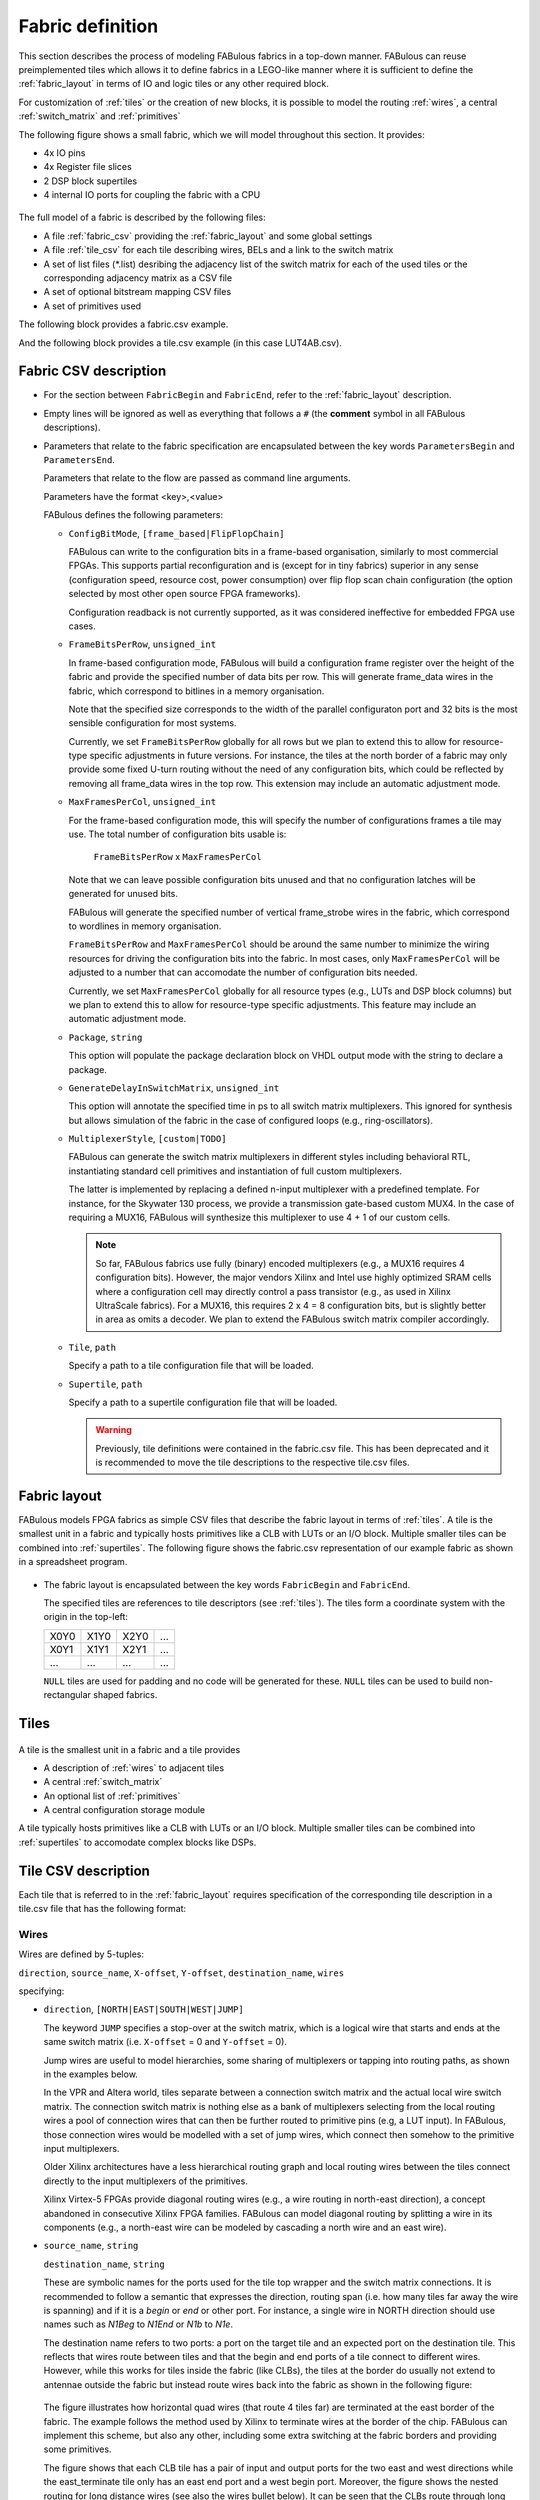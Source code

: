 Fabric definition 
=================

This section describes the process of modeling FABulous fabrics in a top-down manner.
FABulous can reuse preimplemented tiles which allows it to define fabrics in a LEGO-like manner where it is sufficient to define the :ref:`fabric_layout` in terms of IO and logic tiles or any other required block.

For customization of :ref:`tiles` or the creation of new blocks, it is possible to model the routing :ref:`wires`, a central :ref:`switch_matrix` and :ref:`primitives`

The following figure shows a small fabric, which we will model throughout this section. It provides: 

* 4x IO pins
* 4x Register file slices
* 2 DSP block supertiles 
* 4 internal IO ports for coupling the fabric with a CPU

.. figure:: figs/abstract_tile_view.*
    :alt: FABulous example fabric
    :width: 33% 
    :align: center
    
The full model of a fabric is described by the following files:

* A file :ref:`fabric_csv` providing the :ref:`fabric_layout` and some global settings
* A file :ref:`tile_csv` for each tile describing wires, BELs and a link to the switch matrix
* A set of list files (\*.list) desribing the adjacency list of the switch matrix for each of the used tiles or the corresponding adjacency matrix as a CSV file
* A set of optional bitstream mapping CSV files
* A set of primitives used

The following block provides a fabric.csv example. 

.. code-block:: python
   :emphasize-lines: 1,6,8,32

   FabricBegin      # explained in subsection Fabric layout
   NULL,  N_term,   N_term,   N_term,  N_term,  NULL
   W_IO,  RegFile,  DSP_top,  LUT4AB,  LUT4AB,  CPU_IO
   W_IO,  RegFile,  DSP_bot,  LUT4AB,  LUT4AB,  CPU_IO
   ...
   FabricEnd        

   ParametersBegin      
   ConfigBitMode, frame_based        # default is FlipFlopChain
   FrameBitsPerRow, 32               # configuration bits per tile row 
   MaxFramesPerCol, 20               # configuration bits per tile column
   Package, use work.my_package.all; # populate package fields in VHDL code generation
   GenerateDelayInSwitchMatrix, 80   # we can annotate some delay to multiplexers
   MultiplexerStyle, custom          #
   
   # Links to tile configuration files
   Tile,./Tile/LUT4AB/LUT4AB.csv
   Tile,./Tile/N_term_single/N_term_single.csv
   Tile,./Tile/S_term_single/S_term_single.csv
   Tile,./Tile/CPU_IO/CPU_IO.csv
   Tile,./Tile/RegFile/RegFile.csv
   Tile,./Tile/N_term_single2/N_term_single2.csv
   Tile,./Tile/S_term_single2/S_term_single2.csv
   Tile,./Tile/W_IO/W_IO.csv
   Tile,./Tile/DSP/DSP_top/DSP_top.csv
   Tile,./Tile/DSP/DSP_bot/DSP_bot.csv
   Tile,./Tile/N_term_DSP/N_term_DSP.csv
   Tile,./Tile/S_term_DSP/S_term_DSP.csv

   Supertile,./Tile/DSP/DSP.csv

   ParametersEnd

And the following block provides a tile.csv example (in this case LUT4AB.csv).

.. code-block:: python
   :emphasize-lines: 1,8

   TILE, LUT4AB      # explained in subsection Tiles            
   #direction  source_name  X-offset  Y-offset  destination_name  wires
   NORTH,      N1BEG,       0,        1,        N1END,            4
   ...
   BEL,      LUT4c_frame_config_OQ.vhdl,  LA_
   ...
   MATRIX,   LUT4AB_switch_matrix.vhdl               
   EndTILE

.. _fabric_csv:

Fabric CSV description
----------------------

* For the section between ``FabricBegin`` and ``FabricEnd``, refer to the :ref:`fabric_layout` description.

* Empty lines will be ignored as well as everything that follows a ``#`` \(the **comment** symbol in all FABulous descriptions\).

* Parameters that relate to the fabric specification are encapsulated between the key words ``ParametersBegin`` and ``ParametersEnd``.

  Parameters that relate to the flow are passed as command line arguments.
  
  Parameters have the format <key>,<value>
  
  FABulous defines the following parameters:
  
  * ``ConfigBitMode``, ``[frame_based|FlipFlopChain]``

    FABulous can write to the configuration bits in a frame-based organisation, similarly to most commercial FPGAs. This supports partial reconfiguration and is (except for in tiny fabrics) superior in any sense (configuration speed, resource cost, power consumption) over flip flop scan chain configuration (the option selected by most other open source FPGA frameworks). 
    
    Configuration readback is not currently supported, as it was considered ineffective for embedded FPGA use cases.

  * ``FrameBitsPerRow``, ``unsigned_int``
    
    In frame-based configuration mode, FABulous will build a configuration frame register over the height of the fabric and provide the specified number of data bits per row. This will generate frame_data wires in the fabric, which correspond to bitlines in a memory organisation. 
      
    Note that the specified size corresponds to the width of the parallel configuraton port and 32 bits is the most sensible configuration for most systems.

    Currently, we set ``FrameBitsPerRow`` globally for all rows but we plan to extend this to allow for resource-type specific adjustments in future versions. 
    For instance, the tiles at the north border of a fabric may only provide some fixed U-turn routing without the need of any configuration bits, which could be reflected by removing all frame_data wires in the top row. This extension may include an automatic adjustment mode.
      
  * ``MaxFramesPerCol``, ``unsigned_int``
    
    For the frame-based configuration mode, this will specify the number of configurations frames a tile may use. The total number of configuration bits usable is:
      
      ``FrameBitsPerRow`` x ``MaxFramesPerCol``
      
    Note that we can leave possible configuration bits unused and that no configuration latches will be generated for unused bits.
      
    FABulous will generate the specified number of vertical frame_strobe wires in the fabric, which correspond to wordlines in memory organisation. 
      
    ``FrameBitsPerRow`` and ``MaxFramesPerCol`` should be around the same number to minimize the wiring resources for driving the configuration bits into the fabric. In most cases, only ``MaxFramesPerCol`` will be adjusted to a number that can accomodate the number of configuration bits needed.
      
    Currently, we set ``MaxFramesPerCol`` globally for all resource types (e.g., LUTs and DSP block columns) but we plan to extend this to allow for resource-type specific adjustments.
    This feature may include an automatic adjustment mode.      

  * ``Package``, ``string``
    
    This option will populate the package declaration block on VHDL output mode with the string to declare a package.  

  * ``GenerateDelayInSwitchMatrix``, ``unsigned_int``
    
    This option will annotate the specified time in ps to all switch matrix multiplexers. This ignored for synthesis but allows simulation of the fabric in the case of configured loops (e.g., ring-oscillators). 

  * ``MultiplexerStyle``, ``[custom|TODO]``

    FABulous can generate the switch matrix multiplexers in different styles including behavioral RTL, instantiating standard cell primitives and instantiation of full custom multiplexers.

    The latter is implemented by replacing a defined n-input multiplexer with a predefined template. For instance, for the Skywater 130 process, we provide a transmission gate-based custom MUX4. In the case of requiring a MUX16, FABulous will synthesize this multiplexer to use 4 + 1 of our custom cells.

    .. note::  So far, FABulous fabrics use fully (binary) encoded multiplexers (e.g., a MUX16 requires 4 configuration bits). However, the major vendors Xilinx and Intel use highly optimized SRAM cells where a configuration cell may directly control a pass transistor (e.g., as used in Xilinx UltraScale fabrics). For a MUX16, this requires 2 x 4 = 8 configuration bits, but is slightly better in area as omits a decoder.
	We plan to extend the FABulous switch matrix compiler accordingly.

  * ``Tile``, ``path``

    Specify a path to a tile configuration file that will be loaded.

  * ``Supertile``, ``path``

    Specify a path to a supertile configuration file that will be loaded.

    .. warning::  Previously, tile definitions were contained in the fabric.csv file. This has been deprecated and it is recommended to move the tile descriptions to the respective tile.csv files.

.. _fabric_layout:

Fabric layout
-------------

FABulous models FPGA fabrics as simple CSV files that describe the fabric layout in terms of :ref:`tiles`.
A tile is the smallest unit in a fabric and typically hosts primitives like a CLB with LUTs or an I/O block.
Multiple smaller tiles can be combined into :ref:`supertiles`.
The following figure shows the fabric.csv representation of our example fabric as shown in a spreadsheet program.

.. figure:: figs/Fabric_spreadsheet.*
    :alt: FABulous example fabric in csv representation
    :width: 60% 
    :align: center

.. code-block:: python
   :emphasize-lines: 1,8

   FabricBegin      
   NULL,  N_term,   N_term,   N_term,  N_term,  NULL
   W_IO,  RegFile,  DSP_top,  LUT4AB,  LUT4AB,  CPU_IO
   W_IO,  RegFile,  DSP_bot,  LUT4AB,  LUT4AB,  CPU_IO
   W_IO,  RegFile,  DSP_top,  LUT4AB,  LUT4AB,  CPU_IO
   W_IO,  RegFile,  DSP_bot,  LUT4AB,  LUT4AB,  CPU_IO
   NULL,  S_term,   S_term,   S_term,  S_term,  NULL
   FabricEnd        

* The fabric layout is encapsulated between the key words ``FabricBegin`` and ``FabricEnd``.

  The specified tiles are references to tile descriptors (see :ref:`tiles`).
  The tiles form a coordinate system with the origin in the top-left:

  +-------+-------+-------+------+
  | X0Y0  | X1Y0  | X2Y0  | ...  |
  +-------+-------+-------+------+
  | X0Y1  | X1Y1  | X2Y1  | ...  |
  +-------+-------+-------+------+
  | ...   | ...   | ...   | ...  |
  +-------+-------+-------+------+

  ``NULL`` tiles are used for padding and no code will be generated for these. ``NULL`` tiles can be used to build non-rectangular shaped fabrics.

.. _tiles:

Tiles
-----

.. figure:: figs/tile_CLB_example.*
    :alt: Basic tile illustration
    :width: 30% 
    :align: center
	
A tile is the smallest unit in a fabric and a tile provides
 
* A description of :ref:`wires` to adjacent tiles

* A central :ref:`switch_matrix`

* An optional list of :ref:`primitives`

* A central configuration storage module 

A tile typically hosts primitives like a CLB with LUTs or an I/O block.
Multiple smaller tiles can be combined into :ref:`supertiles` to accomodate complex blocks like DSPs.

.. _tile_csv:

Tile CSV description
--------------------

Each tile that is referred to in the :ref:`fabric_layout` requires specification of the corresponding tile description in a tile.csv file that has the following format:  

.. code-block:: python
   :emphasize-lines: 1,12

   TILE, LUT4AB      # define tile name            
   #direction  source_name  X-offset  Y-offset  destination_name  wires
   NORTH,      N1BEG,       0,        1,        N1END,            4
   EAST,       E2BEG,       1,        0,        N2END,            6
   JUMP,       J_BEG,       0,        0,        J_END,            12
   ...
   #         RTL code                     optional prefix
   BEL,      LUT4c_frame_config_OQ.vhdl,  LA_
   BEL,      LUT4c_frame_config_OQ.vhdl,  LB_
   ...
   MATRIX,   LUT4AB_switch_matrix.list               
   EndTILE  

.. _wires:

Wires
~~~~~

Wires are defined by 5-tuples:

``direction``,  ``source_name``,  ``X-offset``,  ``Y-offset``,  ``destination_name``,  ``wires``

specifying:

* ``direction``, ``[NORTH|EAST|SOUTH|WEST|JUMP]``

  The keyword ``JUMP`` specifies a stop-over at the switch matrix, which is a logical wire that starts and ends at the same switch matrix (i.e. ``X-offset`` = 0 and ``Y-offset`` = 0).
  
  Jump wires are useful to model hierarchies, some sharing of multiplexers or tapping into routing paths, as shown in the examples below. 
  
  In the VPR and Altera world, tiles separate between a connection switch matrix and the actual local wire switch matrix. The connection switch matrix is nothing else as a bank of multiplexers selecting from the local routing wires a pool of connection wires that can then be further routed to primitive pins (e.g, a LUT input). In FABulous, those connection wires would be modelled with a set of jump wires, which connect then somehow to the primitive input multiplexers.
  
  Older Xilinx architectures have a less hierarchical routing graph and local routing wires between the tiles connect directly to the input multiplexers of the primitives. 
  
  Xilinx Virtex-5 FPGAs provide diagonal routing wires (e.g., a wire routing in north-east direction), a concept abandoned in consecutive Xilinx FPGA families. FABulous can model diagonal routing by splitting a wire in its components (e.g., a north-east wire can be modeled by cascading a north wire and an east wire).
  
* ``source_name``, ``string``

  ``destination_name``, ``string``

  These are symbolic names for the ports used for the tile top wrapper and the switch matrix connections.
  It is recommended to follow a semantic that expresses the direction, routing span (i.e. how many tiles far away the wire is spanning) and if it is a *begin* or *end* or other port.
  For instance, a single wire in NORTH direction should use names such as *N1Beg* to *N1End* or *N1b* to *N1e*.
  
  The destination name refers to two ports: a port on the target tile and an expected port on the destination tile. This reflects that wires route between tiles and that the begin and end ports of a tile connect to different wires.
  However, while this works for tiles inside the fabric (like CLBs), the tiles at the border do usually not extend to antennae outside the fabric but instead route wires back into the fabric as shown in the following figure:
  
  .. figure:: figs/east_terminate.*
    :alt: Basic tile illustration
    :width: 100% 
    :align: center

  The figure illustrates how horizontal quad wires (that route 4 tiles far) are terminated at the east border of the fabric. The example follows the method used by Xilinx to terminate wires at the border of the chip.
  FABulous can implement this scheme, but also any other, including some extra switching at the fabric borders and providing some primitives.
  
  The figure shows that each CLB tile has a pair of input and output ports for the two east and west directions while the east_terminate tile only has an east end port and a west begin port. Moreover, the figure shows the nested routing for long distance wires (see also the wires bullet below). It can be seen that the CLBs route through long distance wires (here quad wires) while the east_terminate tile has all internal wires connected to the switch matrix. Note that this is only an abstract view and the wires that route through the CLBs may still be buffered inside the CLB tiles. However, this is transparent from the user and not included in the architecture graph.
  
  The shown wires in the CLBs (from the last figure) are modelled as:

  .. code-block:: python
  
     # this is for the CLBs in the example
	 #direction  source_name  X-offset  Y-offset  destination_name  wires
     EAST,       E4b,         4,        0,        E4e,              N    # N is used for illustration only
     WEST,       W4b,         -4,       0,        W4e,              N    # N is used for illustration only 
   
  To control the different behavior for tiles that do not extend a wire (as done in the terminate tiles), we use the ``NULL`` port name for wire begin or end ports that should not be generated on the tile:
  
  .. code-block:: python
  
     # this is for the east_terminate tile in the example
     #direction  source_name  X-offset  Y-offset  destination_name  wires
     EAST,       NULL,        4,        0,        E4e,              N    # N is used for illustration only 
     WEST,       W4b,         -4,       0,        NULL,             N    # N is used for illustration only 
 
  The ``NULL`` port entry for the EAST source_name and the WEST destination_name will prevent FABulous from creating the corresponding tile port names. Moreover, the ``NULL`` port entries also will tell FABulous to connect *all* wires of the corresponding entry, including the nested ones, to the switch matrix. This allows the implementation of the shown U-turn routing scheme for termination but also any other more sophisticated termination scheme. 
 
  For instance, in the FlexBex project, a FABulous eFPGA was coupled with the Ibex RISC V core for custom instruction set extensions (where the eFPGA fabric operates logically in parallel to the ALU) as shown in the following figure:
  
  .. figure:: figs/Ibex_eFPGA.*
    :alt: Basic tile illustration
    :width: 90% 
    :align: center
  
  In this example, the CPU interface is located at the west border of the fabric. The fabric provides three slots, each being two CLB columns wide. The operands are routed into the fabric using double wires (so, each slot receives the operands at exactly the same position, which makes modules relocatable among the slots). The results are routed to the CPU using nested hex wires (again resulting in a homogeneous routing scheme that enables module relocation). The CPU therefore has access to the results of each slot and will multiplex results into the register file in case a custom instruction requires it to do so. For simplicity, the figure does not show the west termination tiles, which simply connect the internal routing wires to the top-level fabric wrapper that, in turn, is used to connect to the CPU.
  In summary, the example shows how a termination tile can be used to provide more complex interface blocks and all this can be easily modelled and implemented with FABulous.
  
  .. note::  The ``destination_name`` is refering to the port name used at the destination tile. FABulous will throw an error if the destination tile does not provide that port name.

  Aside from ``BEGIN`` and ``END``, there also exist ``MID`` ports, which can be used for wires spanning more than two tiles.
  Although they route over two tiles, they also have a tap on the middle tile.
  On the middle tile, the sink is called ``MID`` while the source is still a ``BEG`` port with the addition of ``b``.
  In the example below this is illustrated. The wire on the left goes from ``E2BEG0`` to ``E2MID`` which is the tap on the middle tile.
  Inside the switch matrix, ``E2MID`` and ``E2BEGb`` are connected. The left wire then starts at ``E2BEGb`` and ends at ``E2END``.

  .. figure:: figs/mid_wires.*
    :alt: Basic tile illustration
    :width: 100% 
    :align: center
  
* ``X-offset``, ``signed_int``

  ``Y-offset``, ``signed_int`` 
  
  .. figure:: figs/wire_tile_grid.*
    :alt: Basic tile illustration
    :width: 40% 
    :align: center

  FABulous models wires strictly in horizontal or vertical direction but never directly in diagonal direction - this directly reflects the tiled physical implementation of the fabric.
  Therefore, in each wire specification, either ``X-offset`` is ``0`` or ``Y-offset`` is ``X-offset`` or both are ``0`` (in the case of a JUMP wire).
  
  .. note::  The ``direction`` field and the sign of the ``X-offset`` and ``Y-offset`` values are redundant. FABulous uses internally the absolute ``X-offset`` and ``Y-offset`` values and only the ``direction`` field for specifying the direction of a wire. However, FABulous will throw a warning if there is a mismatch with the sign.

* ``wires``, ``unsigned_int``
  Specifies the number of wires.
  
  FABulous will index the wires of each entry starting from [0].

A metric that is important for FPGA ASIC implementations is the channel *cut* number, which denotes the number of wires that must be accomodated between two adjacent tiles. The cut number is an indicator for the congestion to be expected when stitching together the fabric. Let us take the following example: 

.. code-block:: python
   :emphasize-lines: 1

   TILE, Example_tile      # define tile name            
   #direction  source_name  X-offset  Y-offset  destination_name  wires
   EAST,       E1Beg,       1,        0,        E1End,            6
   WEST,       W4Beg,       -4,       0,        W4End,            3
   
The following figure shows the corresponding wiring between the tiles.
Note that a wire with a span greater 1 is usually nested.

.. figure:: figs/wires_model.*
  :alt: Example of a 6 single East wires and 3 quad west wires
  :width: 40% 
  :align: center

Each entry in the wire specification contributes with max(abs(``X-offset``),abs(``y-offset``)) x ``wires`` to the cut number.
In this example, the east single wire (E1Beg) is contributing with 1 x 6 = 6 and the west quad wire (W4Beg) with 4 x 3 = 12 wire segments to the cut. 
Therefore, even if we have only half the number of quad wires, these contribute double the number of ASIC routing tracks to the cut.
Furthermore, the wires needed to write the configuration into the configuration memory cells are further contributing substantially to the cut (see parameter ``FrameBitsPerRow`` in section :ref:`fabric_csv`).

The switch matrices see only the ``wires`` amount of wires, regardless of the span. However, the tile-to-tile interfaces include all nested wires concatenated together to a wide vector. FABulous connects the ``wires`` LSBs to the switch matrix inputs and the switch matrix outputs are connected to the ``wires`` MSBs. Inside the tile, the wide vector is shifted by ``wires`` before routing it to the next tile, as shown in the following figure for an EAST hex-wire example:

.. code-block:: python
   :emphasize-lines: 1

   TILE, CLB                  
   #direction  source_name  X-offset  Y-offset  destination_name  wires
   EAST,       E6B,         6,        0,        E6E,              2

.. figure:: figs/wire_nesting_indexing.*
  :alt: Wire nesting and wire indexing
  :width: 100% 
  :align: center

.. note::  A typical CLB requires about 100 to 200 wire connections between adjacent tiles (about 400 to 800 wires in total per tile). 

 The shift register configuration mode needs fewer wire connections than frame-based configuration at the tile border but shift register mode tends to have a slightly higher congestion inside the tiles because of the long chain.

.. note::  Because long distance wires contribute heavily to the cut number, it can be beneficial to segment long distance wires to better balance between the silicon core area and the available metal stack for implementing the routing.

.. _switch_matrix:

Switch matrix
~~~~~~~~~~~~~~~

FABulous usually implements all routing in a central switch matrix. 
The inputs to the switch matrix are the wire end ports of the local wires and JUMP wires and the outputs of the :ref:`primitives`.
Hierarchies in an FPGA architecture graph will usually be modelled through JUMP wires (as shown in the :ref:`tiles` figure).
However, while it is possible to have multiple switch matrices in a tile, this is not recommended.

Configurable connections are defined in either an adjacency list or an adjacency matrix.

**Adjacency list** files follow the naming convention <tile_descriptor>_switch_matrix.list (e.g., LUT4AB_switch_matrix.list).

A switch matrix entry is specified by a line <output_port>,<input_port>.
For convenience, it is possible to specify multiple ports though a list operator [item1|item2|...].
For instance, the following line in a list file

.. code-block:: python

   [N|E|S|W]2BEG[0|1|2],[N|E|S|W]2END[0|1|2] # extend double wires in each direction
   
is equivalent to

.. code-block:: python

   N2BEG0,N2END0 # extend double wires in each direction
   E2BEG0,E2END0 # extend double wires in each direction
   S2BEG0,S2END0 # extend double wires in each direction
   W2BEG0,W2END0 # extend double wires in each direction
   N2BEG1,N2END1 # extend double wires in each direction
   E2BEG1,E2END1 # extend double wires in each direction
   S2BEG1,S2END1 # extend double wires in each direction
   W2BEG1,W2END1 # extend double wires in each direction
   N2BEG2,N2END2 # extend double wires in each direction
   E2BEG2,E2END2 # extend double wires in each direction
   S2BEG2,S2END2 # extend double wires in each direction
   W2BEG2,W2END2 # extend double wires in each direction
   
The example shows how port names can be composed from string segments that can alternatively be provided in list form. The lists will be recursively unwrapped, which allows it to use multiple list operators together.

An error message is generated if the number of composed port names differs for the number of input_ports and output_ports or if ports are not found.
A warning will be generated if FABulous tries to set a connection that has already been specified.

A switch matrix multiplexer is modelled by having multiple connections for the same <output_port>. For example, a MUX4 can be modelled as:

.. code-block:: python

   N2BEG0,N2END3 # cascade and twist wire index
   N2BEG0,E2END2 # turn from east to north
   N2BEG0,S2END1 # U-turn
   N2BEG0,LB_O   # route LUT B output north

   # the same in compact form:
   N2BEG[0|0|0|0],[N2END3|E2END2|S2END1|LB_O]

Adjacency lists are better for specifying and maintaining the connections while an adjacency matrix is better for monitoring and debug. 
FABulous works on adjacency matrices and the tool can translate arbitrarily between both.
**Adjacency matrix** files are csv files and follow the naming convention <tile_descriptor>_switch_matrix.csv (e.g., LUT4AB_switch_matrix.csv).
The following figure shows a list file and the corresponding adjacency matrix:

.. figure:: figs/adjacency.*
  :alt: Basic tile illustration
  :width: 90% 
  :align: center
  
The adjacency matrix states the tile identifier name in the top left cell.
The columns denote the input ports to the switch matrix and the rows denote the output ports.
A ``1`` in the matrix denotes a configurable connection (i.e. a multiplexer input connection) and each ``1`` corresponds to a <output_port>,<input_port> tuple defined in the adjacency list.
Therefore, each row corresponds to one switch matrix multiplexer.

When generating the adjacency matrix, FABulous will annotate for each row and column the number of connections set.
For the rows, this denotes the size of the multiplexers (e.g., MUX4) and by checking the column summary, we can inspect how well the wire usage is balanced.

.. note::  Note that we can define the port names ``VCC`` and ``GND`` in :ref:`wires`, which allows it to specify a configurable multiplexer setting to ``1`` or ``0``. For instance, this is useful for BRAM pins where unused ports (e.g., some MSB address bits) have to be tied to ``0`` without the need of any further LUTs or routing.

 .. code-block:: python

   #direction  source_name  X-offset  Y-offset  destination_name  wires
   JUMP,       NULL,        0,        0,        GND,              1
   JUMP,       NULL,        0,        0,        VCC,              1

.. note::  The multiplexers in the switch matrices are controlled by configuration bits only. 

 The multiplexers in :ref:`primitives` can either be controlled by configuration bits (e.g., to select if a LUT output is to be routed to a primitive output pin or through a flop) or by the user logic (e.g., to cascade adjacent LUTs for implementing larger LUTs (like the F7MUX and F8MUX multiplexers in Xilinx FPGAs with LUT6).

.. note::  Defining the adjacency of a switch matrix (and the wires) is a difficult task. Too many connections and wires are expensive to implement and will result in poor density and potentially in poor performance. However, too few connections and wires may lead to an inability to implement the intended user circuits on the fabric in the first place. The latter issue is not easily solvable by leaving primitives unused because that requires, for example, the use of more CLBs. That, in turn, requires more wires between the tiles, and will therefore jeopardize the approach of underutilising the CLBs.

 Another difficulty is setting good switch matrix connections. An architecture graph should have sufficient entropy because of the usual sparsity of the graph. For instance, if we have to route from a LUT to a specific DSP pin, and the first path is not hitting that pin, then using an alternative path should result in possible connections to a different subset of pins. This implies that the architecture graph should not state linear combinations in subgraphs. However, adjacent LUT inputs often share the same signal (e.g., when cascading two LUT6 to form one LUT7, the two LUT6s connect to the same 6 signals). This can be used to share some multiplexing in the switch matrices.

 To simplify the definition of fabrics, the provided FABulous reference fabrics have been confirmed to implement non-trivial user circuits like different CPU cores.
 The provided switch matrices can be easily reused in new custom tiles (it is standard to have mostly identical switch matrices throughout an FPGA fabric, even if resources (LUTs, BRAMs, DSPs) differ).
 Moreover, downstripping the routing fabric is easily possible by removing wires and connections.

.. _primitives:

Primitives
~~~~~~~~~~

Primitives are used to manipulate, store and input/output data. Examples for primitives include LUTs, slices (a cluster of LUTs that share a clock and that can be cascaded for arithmetic), flip flops, individual gates or multiplexers, and complex blocks like DSPs, ALUs or BRAMs. A tile may have no primitives (e.g., the north and south terminate tiles in our example fabric) or as many as needed.

Primitives are added with ``BEL`` statements (BEL stands for Basic Element of Logic and the phrase is adopted from Xilinx), as shown in the following tile definition fragment:

.. code-block:: python
   :emphasize-lines: 1,6,7,10

   TILE, LUT4AB      # explained in subsection Tiles            
   #direction  source_name  X-offset  Y-offset  destination_name  wires
   NORTH,      N1BEG,       0,        1,        N1END,            4
   ...
   # bel keyword     RTL code         optional prefix
   BEL,              LUT4.vhdl,       LA_    
   BEL,              LUT4.vhdl,       LB_    
   ...               
   MATRIX,           LUT4AB_switch_matrix.vhdl               
   EndTILE        

FABulous simply adds primitives as RTL code blocks. This is a different philosophy than the usual VPR approach where primitives are generated by models. While the VPR path has advantages to drive automated design space exploration, the FABulous way is more convenient when modeling an existing fabric. However, this requires some adaptations to the FPGA CAD tools as described in TODO. Complex blocks are usually not inferred by VHDL or Verilog constructs but through direct primitive instantiations, which is common for all commercial FPGAs. Nevertheless, Yosys can implement arrays specified in RTL automatically to BRAMs and the Verilog multiply operator directly to our DSP blocks.

The BEL statements in the previous example instantiate a LUT4 in VHDL:

.. code-block:: VHDL

   entity LUT4 is
    Generic ( NoConfigBits : integer := 18 );	-- has to be adjusted manually 
    Port (      -- IMPORTANT: this has to be in a dedicated line
	I0	: in	STD_LOGIC; -- LUT inputs
	I1	: in	STD_LOGIC;
	I2	: in	STD_LOGIC;
	I3	: in	STD_LOGIC;
	O	: out	STD_LOGIC; -- LUT output (combinatorial or FF)
	Ci	: in	STD_LOGIC; -- carry chain input
	Co	: out	STD_LOGIC; -- carry chain output
	UserCLK : in	STD_LOGIC; -- EXTERNAL -- SHARED_PORT 
	-- the # EXTERNAL keyword will send this signal all the way to top and 
	-- #SHARED allows multiple BELs using same port (exports 1 clock to top)
	ConfigBits : in 	 STD_LOGIC_VECTOR( NoConfigBits -1 downto 0 )
	);
   end entity LUT4;

And the equivalent in Verilog:

.. code-block:: verilog

    module LUT4c_frame_config ( I0, I1, I2, I3, O, Ci, Co, SR, EN, UserCLK, ConfigBits );
      parameter NoConfigBits = 19 ; // has to be adjusted manually 
      input I0; // LUT inputs
      input I1;
      input I2;
      input I3;
      output O; // LUT output ( combinatorial or FF )
      input Ci; // carry chain input
      output Co; // carry chain output
      input SR; // SHARED_RESET
      input EN; // SHARED_ENABLE
      (* FABulous, EXTERNAL, SHARED_PORT *) input UserCLK; 
      // EXTERNAL keyword will send this signal all the way to the top
      // SHARED Allows multiple BELs using the same port (e.g. for exporting a clock to the top)
      // GLOBAL all primitive pins that are connected to the switch matrix have to go before the GLOBAL label
      (* FABulous, GLOBAL *) input [NoConfigBits-1 : 0] ConfigBits;
      ...
    endmodule
  

FABulous defines the following coding rules for BELs:

* Each primitive has to specify the number of configuration bits used in a generic/parameter called ``NoConfigBits``. This also holds if no configuration bits are used (NoConfigBits := 0).

* The port declarations have to be formatted to provide one declaration per line.

* We use directives (provided as comments) to control the code generation semantics. The supported directives include: 

  * ``EXTERNAL``: ports flagged with this directive are not connected to the switch matrix but are exported through the tile entity to the top-level fabric wrapper. The corresponding port will be exported with a tile prefix and, if provided in the BEL statement, the instance prefix. The following two blocks provide an OutBlock tile with two BEL statements and the corresponding Out_Pad module:

    .. code-block:: python
       :emphasize-lines: 1,4,5
    
       TILE, OutBlock      # explained in subsection Tiles            
       ...
       # bel keyword     RTL code         optional prefix
       BEL,              tristate_pin.vhdl,       A_    
       BEL,              tristate_pin.vhdl,       B_    

    .. code-block:: VHDL

        entity Out_Pad is
          Generic ( NoConfigBits : integer := 0 ); -- has to be adjusted manually 
          Port (      -- IMPORTANT: this has to be in a dedicated line
            I     : in    STD_LOGIC; -- LUT inputs
            O_pin : out   STD_LOGIC; -- EXTERNAL 
            );
        end entity Out_Pad;

    If the provided RTL code are Verilog

    .. code-block:: verilog

        module Out_Pad (I0, O_pin);
          parameter NoConfigBits = 19 ; // has to be adjusted manually 
          input I; // LUT inputs
          (* FABulous, EXTERNAL *) output O_pin;
          ...
        endmodule
    
    In this example, the O_pin is flagged ``EXTERNAL`` and the port will therefore appear in the top fabric wrapper as:

    .. code-block:: VHDL

        entity eFPGA is 
          Generic (
            MaxFramesPerCol : integer := 20;
            FrameBitsPerRow : integer := 32;
            NoConfigBits : integer := 0 );		   
          Port (
            -- for the first exported port:
        -- the tile prefix is "Tile_X0Y1", 
        -- the BEL instance prefix is "_A" and 
        -- the pin name is "O_pin"
            Tile_X0Y1_A_O_pin  :  out STD_LOGIC; -- EXTERNAL 
            Tile_X0Y1_B_O_pin  :  out STD_LOGIC; -- EXTERNAL  
            Tile_X0Y2_A_O_pin  :  out STD_LOGIC; -- EXTERNAL 
            Tile_X0Y2_B_O_pin  :  out STD_LOGIC; -- EXTERNAL  
        ...
            );
        end entity Out_Pad;

    If generating for Verilog output

    .. code-block:: verilog

          module eFPGA 
          #(
            parameter MaxFramesPerCol=20,
            parameter FrameBitsPerRow=32,
            parameter NoConfigBits=0
          ) 
          (
            output Tile_X0Y1_A_O_pin,
            output Tile_X0Y1_B_O_pin,
            output Tile_X0Y2_A_O_pin,
            output Tile_X0Y2_B_O_pin
          )
          ...
          endmodule
    
    TODO 
  
  * ``SHARED_PORT``: this directive can only be used together optionally with ``EXTERNAL``. If a port is set ``EXTERNAL`` but not ``SHARED_PORT``, then , a TODO ( shared  ports flagged with this directive are not connected to the switch matrix but are exported through the tile entity to the top-level fabric wrapper.

.. _bitstream:

Bitstream remapping
~~~~~~~~~~~~~~~~~~~

FABulous will take care when implementing the configuration logic and bitstream encoding and the mapping of this into configuration bitstreams. This can be done automatically.
However, users can influence the mapping of configuration bits into the bitstream. For our first chip, we used remapping to create a human readable bitstream which is more convenient to modify in a hex editor, as described later in this subsection.

In the code example for a LUT, it was shown that the configuration bits are exported into the LUT interface:

.. code-block:: VHDL
   :emphasize-lines: 5

   entity LUT4 is
    Generic ( NoConfigBits : integer := 18 );	-- has to be adjusted manually 
    Port (      -- IMPORTANT: this has to be in a dedicated line
    ...
    ConfigBits : in 	 STD_LOGIC_VECTOR( NoConfigBits -1 downto 0 )  -- These are the configuration bits

Exporting configuration bits is a requirement for any primitive or switch matrix that uses configuration bits. The tile configuration bitstream is formed by concatenating first the primitive configuration bits (if primitives are available and use configuration bits) and then the switch matrix configuration bits (again, only if the switch matrix uses configuration bits) into one long tile configuration word.
This is done in the order that the primitives are declared by ``BEL`` entries in the tile definition. Configuration bitstream vectors are defined in the *downto* direction and the first BEL primitive configuration bits will be placed at the LSB side of the tile bitstream and the configuration switch matrix at the MSB side.

Using the **shift-register configuration mode** will form a tile configuration chain. FABulous only supports one long bit-serial configuration chain. While configuration speed could possibly be boosted by using multiple parallel (and correspondingly shorter) chains, we have not added further optimizations, because shift register configuration is inferior to frame-based configuration mode.

For **frame-based configuration mode**, FABulous will pack those configuration bits into frames. By default, FABulous will start with frame 0 and pack the first ``FrameBitsPerRow`` bits from the tile configuration bitstream starting with the MSBs of the tile bitstream frame-by-frame until all configuration bits are packed. This may leave some of the ``FrameBitsPerRow`` x ``MaxFramesPerCol`` possible configuration bits unused.

FABulous is recording the bitstream mapping file (in CSV format) that follows the naming convention  <tile_descriptor>_ConfigMem.init.csv (e.g., LUT4AB_ConfigMem.init.csv). The file has ``MaxFramesPerCol`` lines (one per configuration frame, which includes empty frames). A line has the format:

  <frame_name>, <frame_index>, <bits_used>, <used_bits_mask>, <ConfigBits_ranges>

Where the fields mean:

* <frame_name> is a symbolic name for a frame which is not further used internally by FABulous.
* <frame_index> is indexed 0 to ``MaxFramesPerCol`` -1.
* <bits_used> denotes the number of bits that are used in this frame and must be in the range 0 to ``FrameBitsPerRow``.
* <used_bits_mask> denotes which bits in a frame will be used. The bitmask is defined MSBs downto LSBs and a ``1`` denotes a used configuration bit, while a ``0`` denotes a gap bit that will not be used. Note that FABulous will not generate a configuration latch for those gap bits. Again, in frame-based reconfiguration, not all possible ``FrameBitsPerRow`` x ``MaxFramesPerCol`` bits will usually be used and the bitmask specifies the used and unused bits. The number of ``1`` entries per frame is redundant to <bits_used>. FABulous will count the ``1`` entries and use that value while <bits_used> is used for checking only.
* <ConfigBits_ranges> denotes a comma-separated list of configuration bits (given by their index) from the tile bitstream. The field can be individual bits or ranges of tile bitstream bits in the form <left_index>:<right_index>. The number of specified bits has to match the number of used configuration bits as specified by the mask and the mapping is performed in the order the configuration bits are listed, as illustrated in the following figure:

  .. figure:: figs/bitstream_mask_mapping.*
    :alt: bitstream_mask_mapping
    :width: 60% 
    :align: center

The following example is the FABulous-generated mapping file of the CLB implemented for our first FABulous TSMC chip.

.. code-block:: python

   frame_name,  frame_index, bits_used, used_bits_mask,                          ConfigBits_ranges
   frame0,      0,           32,        1111_1111_1111_1111_1111_1111_1111_1111, 537:506
   frame1,      1,           32,        1111_1111_1111_1111_1111_1111_1111_1111, 505:474
   frame2,      2,           32,        1111_1111_1111_1111_1111_1111_1111_1111, 473:442
   frame3,      3,           32,        1111_1111_1111_1111_1111_1111_1111_1111, 441:410
   frame4,      4,           32,        1111_1111_1111_1111_1111_1111_1111_1111, 409:378
   frame5,      5,           32,        1111_1111_1111_1111_1111_1111_1111_1111, 377:346
   frame6,      6,           32,        1111_1111_1111_1111_1111_1111_1111_1111, 345:314
   frame7,      7,           32,        1111_1111_1111_1111_1111_1111_1111_1111, 313:282
   frame8,      8,           32,        1111_1111_1111_1111_1111_1111_1111_1111, 281:250
   frame9,      9,           32,        1111_1111_1111_1111_1111_1111_1111_1111, 249:218
   frame10,     10,          32,        1111_1111_1111_1111_1111_1111_1111_1111, 217:186
   frame11,     11,          32,        1111_1111_1111_1111_1111_1111_1111_1111, 185:154
   frame12,     12,          32,        1111_1111_1111_1111_1111_1111_1111_1111, 153:122
   frame13,     13,          32,        1111_1111_1111_1111_1111_1111_1111_1111, 121:90
   frame14,     14,          32,        1111_1111_1111_1111_1111_1111_1111_1111, 89:58
   frame15,     15,          32,        1111_1111_1111_1111_1111_1111_1111_1111, 57:26
   frame16,     16,          26,        1111_1111_1111_1111_1111_1111_1100_0000, 25:0
   frame17,     17,          0,         0000_0000_0000_0000_0000_0000_0000_0000,
   frame18,     18,          0,         0000_0000_0000_0000_0000_0000_0000_0000,
   frame19,     19,          0,         0000_0000_0000_0000_0000_0000_0000_0000,

FABulous are will generate a default <tile_descriptor>_ConfigMem.csv, and users are not required to modify the <tile_descriptor>_ConfigMem.csv file. However, if FABulous finds a file called <tile_descriptor>_ConfigMem.csv before generating it, it will use the bitstream mapping provided instead. The following example shows the basic idea that was used to provide a human-readable bitstream encoding. It is not intended to understand the example in detail. The basic idea is to align configuration LUT function tables, settings and the switch matrix multiplexer encoding to be nibble aligned such that they are easy to find in a hex editor. For instance, in the example below, the first 8 frames are mostly encoding the LUTs where the 16 MSBs are the LUT tables and the next two nibbles are encoding a flop and carry-chain mode:

.. code-block:: python

   frame_name, frame_index, bits_used_in_frame, used_bits_mask, ConfigBits_ranges
   frame0,0,32,1111_1111_1111_1111_0001_0001_0001_0001,15:00,16,17,144,145
   frame1,1,32,1111_1111_1111_1111_0001_0001_0000_0000,33:18,34,35
   frame2,2,32,1111_1111_1111_1111_0001_0001_0011_0011,51:36,52,53,515:514,517:516,#,J_l_CD_BEG0,J_l_CD_BEG1
   frame3,3,32,1111_1111_1111_1111_0001_0001_0011_0011,69:54,70,71,519:518,521:520,#,J_l_CD_BEG2,J_l_CD_BEG3
   frame4,4,32,1111_1111_1111_1111_0001_0001_0011_0011,87:72,88,89,523:522,525:524,#,J_l_EF_BEG0,J_l_EF_BEG1
   frame5,5,32,1111_1111_1111_1111_0001_0001_0011_0011,105:90,106,107,527:526,529:528,#,J_l_EF_BEG2,J_l_EF_BEG3
   frame6,6,32,1111_1111_1111_1111_0001_0001_0011_0011,123:108,124,125,531:530,533:532,#,J_l_GH_BEG0,J_l_GH_BEG1
   frame7,7,32,1111_1111_1111_1111_0001_0001_0011_0011,141:126,142,143,535:534,537:536,#,J_l_GH_BEG2,J_l_GH_BEG3
   #,E6BEG0   ,E6BEG1   ,W6BEG0   ,W6BEG1   ,JN2BEG0  ,JN2BEG1  ,JN2BEG2  ,JN2BEG3
   frame8,8,32,1111_1111_1111_1111_1111_1111_1111_1111,173:170,177:174,205:202,209:206,381:378,385:382,389:386,393:390
   #,JN2BEG4  ,JN2BEG5  ,JN2BEG6  ,JN2BEG7  ,JE2BEG0  ,JE2BEG1  ,JE2BEG2  ,JE2BEG3   
   frame9,9,32,1111_1111_1111_1111_1111_1111_1111_1111,397:394,401:398,405:402,409:406,413:410,417:414,421:418,425:422
   ...

The more important use case of bitstream remapping is to optimize the physical implementation of the configuration tiles. FABulous includes a corresponding optimizer that generates the bitstream remapping files automatically. The process is described in detail in TODO FPGA_2022_paper.

.. _supertiles:

Supertiles
----------

Supertiles are grouping together multiple basic :ref:`tiles`. Basic tiles are the smallest tile exposed to users providing a switch matrix, wires to the surrounding, and usually one or more primitives (like in a CLB tile). 

Supertiles are needed for blocks that require more logic and/or more wires to the routing fabric (e.g., as needed for DSP blocks). Therefore, supertiles will normally provide as many switch matrices as they integrate basic tiles. 
However, larger supertiles (e.g., hosting a CPU or similar) may only provide switch matrices in basic tiles located at the border of such a supertile
In any case: supertiles must provide wire interfaces that match the surroundings when stitching them into a fabric.

Modelling
~~~~~~~~~

Supertiles are modelled from elementary tiles in a supertile.csv file similar to how we model the whole FPGA fabric. Shapes can be defined arbitrary and NULL tiles can be used to skip fields. Examples:

.. code-block:: python
   :emphasize-lines: 1,5,7,11,13,17

   SuperTILE, my_Z      # define supertile name            
   myZ_00,  NULL
   myZ_01,  myZ_11
   NULL,    myZ_12
   EndSuperTILE         # this is case insensitive

   SuperTILE, my_I      # define supertile name            
   my_top
   my_mid
   my_bot, 
   EndSuperTILE         

   SuperTILE, my_U      # define supertile name            
   myU_00,  NULL,    myU_20 
   myU_01,  NULL,    myU_21
   myU_02,  myU_12,  myU_22
   EndSuperTILE         

.. figure:: figs/SuperTILE_examples.*
  :alt: SuperTILE examples
  :width: 80% 
  :align: center

Supertiles will be instantiated in the fabric (VHDL or Verilog) file, and supertiles themselves instantiate basic tiles (e.g., the ones shown in the figure). Therefore, supertiles define wires and switch matrices through their instantiated basic tiles. 

Supertiles have an **anchor tile**, which is used to specify their position in the fabric. The anchor tile is determined by a row-by-row scan over the basic tiles and it will be the first non-NULL tile found. All other basic tiles will be placed relatively to the anchor tile. The anchor tiles in the figure above have been marked using a bold font. So far, anchor tiles are only used internally in FABulous but it is planned to allow placing supertiles through their anchor tiles in the fabric layout, rather than through their basic tiles.

If a basic tile has a **border to the outside world** (i.e. the surrounding fabric), the interface to that border is exported to the supertile interface (i.e. the Entity in VHDL). Those borders are marked blue in the figure above. Internal edges are connected inside the supertile wrapper according to the entire tile specification.

A basic tile instantiated in a supertile may not implement interfaces to all NORTH, EAST, SOUTH, WEST directions. For instance, a supertile may include basic terminate tiles if the supertile is supposed to be placed at the border of the fabric.

Tile ports that are declared ``EXTERNAL`` in the basic tiles will be exported all the way to the top-level, in the same way as is done for :ref:`tiles`

.. code-block:: VHDL
   :emphasize-lines: 1

   VHDL example:
            RES0_O0    : out   STD_LOGIC; -- EXTERNAL   port will be exported to top-level wrapper
            RES0_O1    : out   STD_LOGIC; -- EXTERNAL   port will be exported to top-level wrapper
   Verilog example:

Supertile Functionality
~~~~~~~~~~~~~~~~~~~~~~~

With the instantiation of multiple basic tiles, we define mostly the part related to the routing fabric. The actual functionality of a tile can be either concentrated in one basic tile or inside the supertile wrapper or as a combination of both. The following figure shows this for a simple DSP block example:

.. figure:: figs/SuperTILE_functionality.*
  :alt: Supertile Functionality through basic tiles of a dedicated module
  :width: 90% 
  :align: center
 
The left example concentrates the DSP functionality in the bottom tile and is modelled as shown in the next code block.
(Note the two extra NORTH and SOUTH wires that provide the connections between the DSP BEL (located bot) and the top basic tile). 

.. code-block:: python
   :emphasize-lines: 1,5,9,13,15,19,23,28

   TILE,       DSP_top             
   #direction  source   X-offset  Y-offset destination wires
   NORTH,      N1BEG,   0,        1,       N1END,      4
   # connect prmitive outputs to routing fabric        
   NORTH,      NULL,    0,        1,       bot2top,    10 # no route to north   
   EAST,       E1BEG,   1,        0,       E1END,      4  
   SOUTH,      S1BEG,   0,        -1,      S1END,      4  
   # send data from routing fabric to primitive           
   SOUTH,      top2bot, 0,        -1,      NULL,       18 # no route from north
   WEST,       W1BEG,   -1,       0,       W1END,      4
   JUMP,       J_BEG,   0,        0,       J_END,      8       
   MATRIX,     DSP_top_switch_matrix.vhdl      
   EndTILE                 
                       
   TILE,       DSP_bot             
   #direction  source   X-offset  Y-offset destination wires
   NORTH,      N1BEG,   0,        1,       N1END,      4
   # connect prmitive outputs to routing fabric        
   NORTH,      bot2top, 0,        1,       NULL,       10 # no route from south   
   EAST,       E1BEG,   1,        0,       E1END,      4
   SOUTH,      S1BEG,   0,        -1,      S1END,      4
   # send data from routing fabric to primitive        
   SOUTH,      NULL,    0,        -1,      top2bot,    18 # no route to south
   WEST,       W1BEG,   -1,       0,       W1END,      4
   JUMP,       J_BEG,   0,        0,       J_END,      8
   BEL,        MULADD.vhdl                 # this is the actual functionality
   MATRIX,     DSP_bot_switch_matrix.vhdl      
   EndTILE

.. code-block:: python
   :emphasize-lines: 1,4

   SuperTILE   DSP  # declace supertile  (Functionality concentrated in DSP_bot)   
   DSP_top                 
   DSP_bot                 
   EndTILE                 

The right example provides the tile functionality in the supertile wrapper and is modelled as shown in the next code block.
(Note the two wire entries with the LOCAL attribute in each basic tile to define that these wires are usable in the supertile wrapper. Furthermore, configuration bits for the DSP primitive will be provided through a ConfigBits BEL. This allows it to distribute the number of configuration bits among the basic tiles as needed. Note that configuration bits are organized at basic tile level.)

.. code-block:: python
   :emphasize-lines: 1,8,9,12,14,21,22,25

   TILE,       DSP_top             
   #direction  source   X-offset  Y-offset destination wires
   NORTH,      N1BEG,   0,        1,       N1END,      4
   EAST,       E1BEG,   1,        0,       E1END,      4  
   SOUTH,      S1BEG,   0,        -1,      S1END,      4  
   WEST,       W1BEG,   -1,       0,       W1END,      4
   JUMP,       J_BEG,   0,        0,       J_END,      8       
   LOCAL,      NULL,    0,        0,       DSP2top,    10    
   LOCAL,      top2DSP, 0,        0,       NULL,       18 
   BEL,        ConfigBits.vhdl
   MATRIX,     DSP_top_switch_matrix.vhdl      
   EndTILE                 
                       
   TILE,       DSP_bot             
   #direction  source   X-offset  Y-offset destination wires
   NORTH,      N1BEG,   0,        1,       N1END,      4
   EAST,       E1BEG,   1,        0,       E1END,      4  
   SOUTH,      S1BEG,   0,        -1,      S1END,      4  
   WEST,       W1BEG,   -1,       0,       W1END,      4
   JUMP,       J_BEG,   0,        0,       J_END,      8       
   LOCAL,      NULL,    0,        0,       DSP2bot,    10    
   LOCAL,      bot2DSP, 0,        0,       NULL,       18 
   BEL,        ConfigBits.vhdl
   MATRIX,     DSP_top_switch_matrix.vhdl      
   EndTILE

.. code-block:: python
   :emphasize-lines: 1,4,5

   SuperTILE   DSP     # declare supertile DSP      
   DSP_top                 
   DSP_bot    
   BEL,        MULADD.vhdl   
   EndTILE                 

